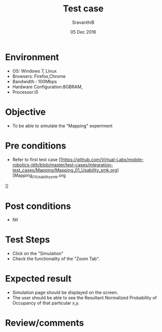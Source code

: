 #+Title: Test case
#+Date: 05 Dec 2016
#+Author: SravanthiB

* Environment

  +  OS: Windows 7, Linux
  +  Browsers: Firefox,Chrome
  +  Bandwidth : 100Mbps
  +  Hardware Configuration:8GBRAM,
  +  Processor:i5

* Objective

   + To be able to simulate the "Mapping" experiment

* Pre conditions

  +  Refer to first test case [[https://github.com/Virtual-Labs/mobile-robotics-iiith/blob/master/test-cases/integration-test_cases/Mapping/Mapping_01_Usability_smk.org][Mapping_01_Usability_smk.org
]]

* Post conditions

  +  Nil

* Test Steps

  +  Click on the "Simulation" 
  +  Check the functionality of the "Zoom Tab".

* Expected result

  + Simulation page should be displayed on the screen.
  + The user should be able to see the Resultant Normalized
    Probability of Occupancy of that particular x,y.

* Review/comments
